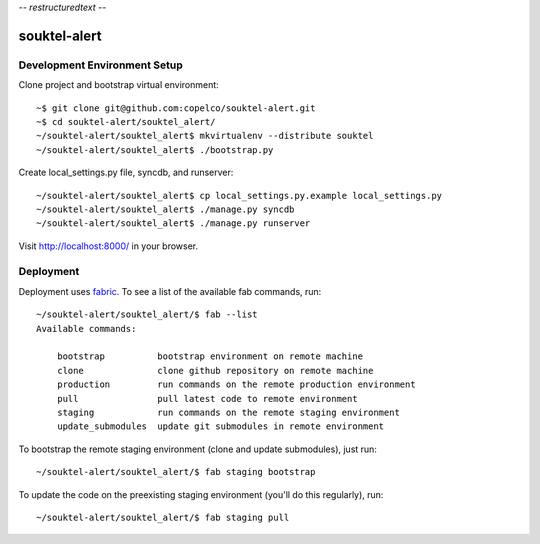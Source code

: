 -*- restructuredtext -*-

souktel-alert
=============

Development Environment Setup
-----------------------------

Clone project and bootstrap virtual environment::

    ~$ git clone git@github.com:copelco/souktel-alert.git
    ~$ cd souktel-alert/souktel_alert/
    ~/souktel-alert/souktel_alert$ mkvirtualenv --distribute souktel
    ~/souktel-alert/souktel_alert$ ./bootstrap.py

Create local_settings.py file, syncdb, and runserver::

    ~/souktel-alert/souktel_alert$ cp local_settings.py.example local_settings.py
    ~/souktel-alert/souktel_alert$ ./manage.py syncdb
    ~/souktel-alert/souktel_alert$ ./manage.py runserver

Visit http://localhost:8000/ in your browser.

Deployment
----------

Deployment uses `fabric <http://docs.fabfile.org/>`_. To see a list of the available fab commands, run::

    ~/souktel-alert/souktel_alert/$ fab --list
    Available commands:

        bootstrap          bootstrap environment on remote machine
        clone              clone github repository on remote machine
        production         run commands on the remote production environment
        pull               pull latest code to remote environment
        staging            run commands on the remote staging environment
        update_submodules  update git submodules in remote environment

To bootstrap the remote staging environment (clone and update submodules), just run::

    ~/souktel-alert/souktel_alert/$ fab staging bootstrap

To update the code on the preexisting staging environment (you'll do this regularly), run::

    ~/souktel-alert/souktel_alert/$ fab staging pull
